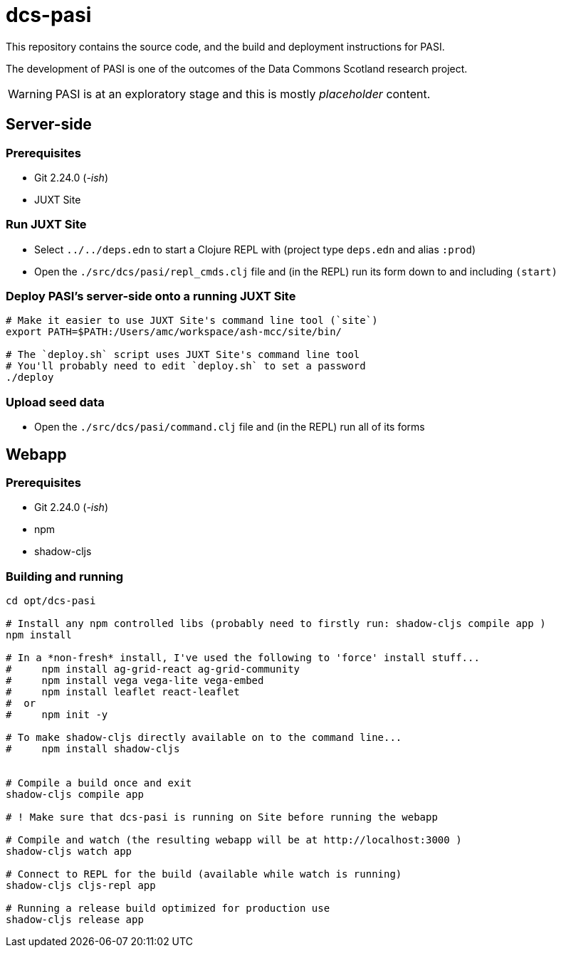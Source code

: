 = dcs-pasi

This repository contains the source code, and the build and deployment instructions for PASI.

The development of PASI is one of the outcomes of the Data Commons Scotland research project.

WARNING: PASI is at an exploratory stage and this is mostly _placeholder_ content.

== Server-side 

=== Prerequisites

* Git 2.24.0 (_-ish_)
* JUXT Site 

=== Run JUXT Site

* Select `../../deps.edn` to start a Clojure REPL with (project type `deps.edn` and alias `:prod`) 
* Open the `./src/dcs/pasi/repl_cmds.clj` file and (in the REPL) run its form down to and including `(start)` 

=== Deploy PASI's server-side onto a running JUXT Site

[bash]
----
# Make it easier to use JUXT Site's command line tool (`site`)
export PATH=$PATH:/Users/amc/workspace/ash-mcc/site/bin/

# The `deploy.sh` script uses JUXT Site's command line tool
# You'll probably need to edit `deploy.sh` to set a password
./deploy
----

=== Upload seed data

* Open the `./src/dcs/pasi/command.clj` file and (in the REPL) run all of its forms 


== Webapp 

=== Prerequisites

* Git 2.24.0 (_-ish_)
* npm
* shadow-cljs

=== Building and running

[bash]
----
cd opt/dcs-pasi

# Install any npm controlled libs (probably need to firstly run: shadow-cljs compile app )
npm install

# In a *non-fresh* install, I've used the following to 'force' install stuff...
#     npm install ag-grid-react ag-grid-community
#     npm install vega vega-lite vega-embed
#     npm install leaflet react-leaflet
#  or
#     npm init -y

# To make shadow-cljs directly available on to the command line...
#     npm install shadow-cljs


# Compile a build once and exit
shadow-cljs compile app

# ! Make sure that dcs-pasi is running on Site before running the webapp

# Compile and watch (the resulting webapp will be at http://localhost:3000 )
shadow-cljs watch app

# Connect to REPL for the build (available while watch is running)
shadow-cljs cljs-repl app

# Running a release build optimized for production use
shadow-cljs release app
----

